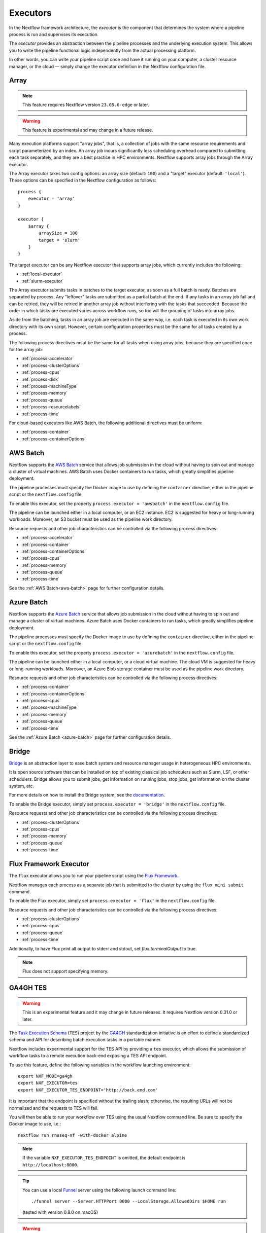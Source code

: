 .. _executor-page:

*********
Executors
*********

In the Nextflow framework architecture, the `executor` is the component that determines the system where a pipeline
process is run and supervises its execution.

The `executor` provides an abstraction between the pipeline processes and the underlying execution system. This
allows you to write the pipeline functional logic independently from the actual processing platform.

In other words, you can write your pipeline script once and have it running on your computer, a cluster resource manager,
or the cloud — simply change the executor definition in the Nextflow configuration file.


.. _array-executor:

Array
=====

.. note:: This feature requires Nextflow version ``23.05.0-edge`` or later.

.. warning:: This feature is experimental and may change in a future release.

Many execution platforms support "array jobs", that is, a collection of jobs with the same resource requirements and script
parameterized by an index. An array job incurs significantly less scheduling overhead compared to submitting each task separately,
and they are a best practice in HPC environments. Nextflow supports array jobs through the Array executor.

The Array executor takes two config options: an array size (default: ``100``) and a "target" executor (default: ``'local'``).
These options can be specified in the Nextflow configuration as follows::

    process {
        executor = 'array'
    }

    executor {
        $array {
            arraySize = 100
            target = 'slurm'
        }
    }

The target executor can be any Nextflow executor that supports array jobs, which currently includes the following:

* :ref:`local-executor`
* :ref:`slurm-executor`

The Array executor submits tasks in batches to the target executor, as soon as a full batch is ready. Batches are separated
by process. Any "leftover" tasks are submitted as a partial batch at the end. If any tasks in an array job fail and can be retried,
they will be retried in another array job without interfering with the tasks that succeeded. Because the order in which tasks are
executed varies across workflow runs, so too will the grouping of tasks into array jobs.

Aside from the batching, tasks in an array job are executed in the same way, i.e. each task is executed in its own work directory with
its own script. However, certain configuration properties must be the same for all tasks created by a process.

The following process directives msut be the same for all tasks when using array jobs, because they are specified once for the array job:

* :ref:`process-accelerator`
* :ref:`process-clusterOptions`
* :ref:`process-cpus`
* :ref:`process-disk`
* :ref:`process-machineType`
* :ref:`process-memory`
* :ref:`process-queue`
* :ref:`process-resourcelabels`
* :ref:`process-time`

For cloud-based executors like AWS Batch, the following additional directives must be uniform:

* :ref:`process-container`
* :ref:`process-containerOptions`


.. _awsbatch-executor:

AWS Batch
=========

Nextflow supports the `AWS Batch <https://aws.amazon.com/batch/>`_ service that allows job submission in the cloud
without having to spin out and manage a cluster of virtual machines. AWS Batch uses Docker containers to run tasks,
which greatly simplifies pipeline deployment.

The pipeline processes must specify the Docker image to use by defining the ``container`` directive, either in the pipeline
script or the ``nextflow.config`` file.

To enable this executor, set the property ``process.executor = 'awsbatch'`` in the ``nextflow.config`` file.

The pipeline can be launched either in a local computer, or an EC2 instance. EC2 is suggested for heavy or long-running workloads. Moreover, an S3 bucket must be used as the pipeline work directory.

Resource requests and other job characteristics can be controlled via the following process directives:

* :ref:`process-accelerator`
* :ref:`process-container`
* :ref:`process-containerOptions`
* :ref:`process-cpus`
* :ref:`process-memory`
* :ref:`process-queue`
* :ref:`process-time`

See the :ref:`AWS Batch<aws-batch>` page for further configuration details.


.. _azurebatch-executor:

Azure Batch
===========

Nextflow supports the `Azure Batch <https://azure.microsoft.com/en-us/services/batch/>`_ service that allows job submission in the cloud
without having to spin out and manage a cluster of virtual machines. Azure Batch uses Docker containers to run tasks,
which greatly simplifies pipeline deployment.

The pipeline processes must specify the Docker image to use by defining the ``container`` directive, either in the pipeline
script or the ``nextflow.config`` file.

To enable this executor, set the property ``process.executor = 'azurebatch'`` in the ``nextflow.config`` file.

The pipeline can be launched either in a local computer, or a cloud virtual machine. The cloud VM is suggested for heavy or long-running workloads. Moreover, an Azure Blob storage container must be used as the pipeline work directory.

Resource requests and other job characteristics can be controlled via the following process directives:

* :ref:`process-container`
* :ref:`process-containerOptions`
* :ref:`process-cpus`
* :ref:`process-machineType`
* :ref:`process-memory`
* :ref:`process-queue`
* :ref:`process-time`

See the :ref:`Azure Batch <azure-batch>` page for further configuration details.


.. _bridge-executor:

Bridge
======

`Bridge <https://github.com/cea-hpc/bridge>`_ is an abstraction layer to ease batch system and resource manager usage in
heterogeneous HPC environments.

It is open source software that can be installed on top of existing classical job schedulers such as Slurm, LSF, or other
schedulers. Bridge allows you to submit jobs, get information on running jobs, stop jobs, get information on the cluster system, etc.

For more details on how to install the Bridge system, see the `documentation <https://github.com/cea-hpc/bridge>`_.

To enable the Bridge executor, simply set ``process.executor = 'bridge'`` in the ``nextflow.config`` file.

Resource requests and other job characteristics can be controlled via the following process directives:

* :ref:`process-clusterOptions`
* :ref:`process-cpus`
* :ref:`process-memory`
* :ref:`process-queue`
* :ref:`process-time`


.. _flux-executor:

Flux Framework Executor
=======================

The ``flux`` executor allows you to run your pipeline script using the `Flux Framework <https://flux-framework.org>`_.

Nextflow manages each process as a separate job that is submitted to the cluster by using the ``flux mini submit`` command.

To enable the Flux executor, simply set ``process.executor = 'flux'`` in the ``nextflow.config`` file.

Resource requests and other job characteristics can be controlled via the following process directives:

* :ref:`process-clusterOptions`
* :ref:`process-cpus`
* :ref:`process-queue`
* :ref:`process-time`

Additionally, to have Flux print all output to stderr and stdout, set `flux.terminalOutput` to true.

.. note:: Flux does not support specifying memory. 


.. _ga4ghtes-executor:

GA4GH TES
=========

.. warning:: This is an experimental feature and it may change in future releases. It requires Nextflow
  version 0.31.0 or later.

The `Task Execution Schema <https://github.com/ga4gh/task-execution-schemas>`_ (TES) project
by the `GA4GH <https://www.ga4gh.org>`_ standardization initiative is an effort to define a
standardized schema and API for describing batch execution tasks in a portable manner.

Nextflow includes experimental support for the TES API by providing a ``tes`` executor, which allows
the submission of workflow tasks to a remote execution back-end exposing a TES API endpoint.

To use this feature, define the following variables in the workflow launching environment::

    export NXF_MODE=ga4gh
    export NXF_EXECUTOR=tes
    export NXF_EXECUTOR_TES_ENDPOINT='http://back.end.com'

It is important that the endpoint is specified without the trailing slash; otherwise, the resulting URLs will not be
normalized and the requests to TES will fail.

You will then be able to run your workflow over TES using the usual Nextflow command line. Be sure to specify the Docker
image to use, i.e.::

    nextflow run rnaseq-nf -with-docker alpine

.. note:: If the variable ``NXF_EXECUTOR_TES_ENDPOINT`` is omitted, the default endpoint is ``http://localhost:8000``.

.. tip:: You can use a local `Funnel <https://ohsu-comp-bio.github.io/funnel/>`_ server using the following launch
  command line::

  ./funnel server --Server.HTTPPort 8000 --LocalStorage.AllowedDirs $HOME run

  (tested with version 0.8.0 on macOS)

.. warning:: Make sure the TES back-end can access the workflow work directory when
  data is exchanged using a local or shared file system.

**Known Limitations**

* Automatic deployment of workflow scripts in the `bin` folder is not supported.
* Process output directories are not supported. For details see `#76 <https://github.com/ga4gh/task-execution-schemas/issues/76>`_.
* Glob patterns in process output declarations are not supported. For details see `#77 <https://github.com/ga4gh/task-execution-schemas/issues/77>`_.

.. _google-batch-executor:

Google Cloud Batch
===================

`Google Cloud Batch <https://cloud.google.com/batch>`_ is a managed computing service that allows the execution of
containerized workloads in the Google Cloud Platform infrastructure.

Nextflow provides built-in support for the Batch API that allows the seamless deployment of a Nextflow pipeline
in the cloud, offloading the process executions as pipelines (requires Nextflow ``22.07.1-edge`` or later).

The pipeline processes must specify the Docker image to use by defining the ``container`` directive, either in the pipeline
script or the ``nextflow.config`` file. Moreover, the pipeline work directory must be located in a Google Storage
bucket.

To enable this executor, set the property ``process.executor = 'google-batch'`` in the ``nextflow.config`` file.

Resource requests and other job characteristics can be controlled via the following process directives:

* :ref:`process-accelerator`
* :ref:`process-container`
* :ref:`process-containerOptions`
* :ref:`process-cpus`
* :ref:`process-disk`
* :ref:`process-machineType`
* :ref:`process-memory`
* :ref:`process-time`
* :ref:`process-resourcelabels`

See the :ref:`Google Cloud Batch <google-batch>` page for further configuration details.

.. _google-lifesciences-executor:

Google Life Sciences
====================

`Google Cloud Life Sciences <https://cloud.google.com/life-sciences>`_ is a managed computing service that allows the execution of
containerized workloads in the Google Cloud Platform infrastructure.

Nextflow provides built-in support for the Life Sciences API that allows the seamless deployment of a Nextflow pipeline
in the cloud, offloading the process executions as pipelines (requires Nextflow ``20.01.0`` or later).

The pipeline processes must specify the Docker image to use by defining the ``container`` directive, either in the pipeline
script or the ``nextflow.config`` file. Moreover, the pipeline work directory must be located in a Google Storage
bucket.

To enable this executor, set the property ``process.executor = 'google-lifesciences'`` in the ``nextflow.config`` file.

Resource requests and other job characteristics can be controlled via the following process directives:

* :ref:`process-accelerator`
* :ref:`process-cpus`
* :ref:`process-disk`
* :ref:`process-machineType`
* :ref:`process-memory`
* :ref:`process-time`


See the :ref:`Google Life Sciences <google-lifesciences>` page for further configuration details.

.. _hyperqueue-executor:

HyperQueue
==========

.. warning:: This is an incubating feature. It may change in future Nextflow releases.

The ``hyperqueue`` executor allows you to run your pipeline script by using the `HyperQueue <https://github.com/It4innovations/hyperqueue>`_ job scheduler.

Nextflow manages each process as a separate job that is submitted to the cluster using the ``hq`` command line tool.

The pipeline must be launched from a node where the ``hq`` command is available. In a
common usage scenario, that is the cluster `head` node.

To enable the HTCondor executor, simply set ``process.executor = 'hyperqueue'`` in the ``nextflow.config`` file.

Resource requests and other job characteristics can be controlled via the following process directives:

* :ref:`process-accelerator`
* :ref:`process-clusterOptions`
* :ref:`process-cpus`
* :ref:`process-memory`
* :ref:`process-time`


.. _htcondor-executor:

HTCondor
========

.. warning:: This is an incubating feature. It may change in future Nextflow releases.

The ``condor`` executor allows you to run your pipeline script by using the `HTCondor <https://research.cs.wisc.edu/htcondor/>`_ resource manager.

Nextflow manages each process as a separate job that is submitted to the cluster using the ``condor_submit`` command.

The pipeline must be launched from a node where the ``condor_submit`` command is available. In a
common usage scenario, that is the cluster `head` node.

.. note::
  The HTCondor executor for Nextflow does not currently support the HTCondor ability to transfer input/output data to
  the corresponding job computing node. Therefore, the data needs to be made accessible to the computing nodes using
  a shared file system directory from where the Nextflow workflow is executed (or specified via the ``-w`` option).

To enable the HTCondor executor, simply set ``process.executor = 'condor'`` in the ``nextflow.config`` file.

Resource requests and other job characteristics can be controlled via the following process directives:

* :ref:`process-clusterOptions`
* :ref:`process-cpus`
* :ref:`process-disk`
* :ref:`process-memory`
* :ref:`process-time`


.. _ignite-executor:

Ignite
======

.. danger::
  This feature has been phased out and is no longer supported as of version 22.01.x.

The ``ignite`` executor allows you to run a pipeline on an `Apache Ignite <https://ignite.apache.org/>`_ cluster.

To enable this executor, set ``process.executor = 'ignite'`` in the ``nextflow.config`` file.

Resource requests and other job characteristics can be controlled via the following process directives:

* :ref:`process-cpus`
* :ref:`process-disk`
* :ref:`process-memory`

See the :ref:`ignite-page` page to learn how to configure Nextflow to deploy and run an
Ignite cluster in your infrastructure.


.. _k8s-executor:

Kubernetes
==========

The ``k8s`` executor allows you to run a pipeline on a `Kubernetes <http://kubernetes.io/>`_ cluster.

Resource requests and other job characteristics can be controlled via the following process directives:

* :ref:`process-accelerator`
* :ref:`process-cpus`
* :ref:`process-disk`
* :ref:`process-memory`
* :ref:`process-pod`
* :ref:`process-time`

See the :ref:`Kubernetes <k8s-page>` page to learn how to set up a Kubernetes cluster to run Nextflow pipelines.


.. _local-executor:

Local
=====

The ``local`` executor is used by default. It runs the pipeline processes on the computer where Nextflow
is launched. The processes are parallelised by spawning multiple `threads`, taking advantage of the multi-core
architecture of the CPU.

The `local` executor is useful to develop and test your pipeline script on your computer, before
switching to a cluster facility when you need to run it on production data.


.. _lsf-executor:

LSF
===

The ``lsf`` executor allows you to run your pipeline script using a `Platform LSF <http://en.wikipedia.org/wiki/Platform_LSF>`_ cluster.

Nextflow manages each process as a separate job that is submitted to the cluster using the ``bsub`` command.

The pipeline must be launched from a node where the ``bsub`` command is available. In a common usage
scenario, that is the cluster `head` node.

To enable the LSF executor, simply set ``process.executor = 'lsf'`` in the ``nextflow.config`` file.

Resource requests and other job characteristics can be controlled via the following process directives:

* :ref:`process-clusterOptions`
* :ref:`process-cpus`
* :ref:`process-memory`
* :ref:`process-queue`
* :ref:`process-time`

.. note::

    LSF supports both *per-core* and *per-job* memory limits. Nextflow assumes that LSF works in the
    *per-core* memory limits mode, thus it divides the requested :ref:`process-memory` by the number of requested :ref:`process-cpus`.

    This is not required when LSF is configured to work in the *per-job* memory limit mode. You need to specify this by
    adding the option ``perJobMemLimit`` in :ref:`config-executor` in the Nextflow configuration file.

    See also the `Platform LSF documentation <https://www.ibm.com/support/knowledgecenter/SSETD4_9.1.3/lsf_config_ref/lsf.conf.lsb_job_memlimit.5.dita>`_.


.. _moab-executor:

Moab
====

The ``moab`` executor allows you to run your pipeline script using the
`Moab <https://en.wikipedia.org/wiki/Moab_Cluster_Suite>`_ resource manager by
`Adaptive Computing <http://www.adaptivecomputing.com/>`_.

Nextflow manages each process as a separate job that is submitted to the cluster using the ``msub`` command provided
by the resource manager.

The pipeline must be launched from a node where the ``msub`` command is available. In a common usage
scenario, that is the compute cluster `login` node.

To enable the `Moab` executor, simply set ``process.executor = 'moab'`` in the ``nextflow.config`` file.

Resource requests and other job characteristics can be controlled via the following process directives:

* :ref:`process-clusterOptions`
* :ref:`process-cpus`
* :ref:`process-memory`
* :ref:`process-queue`
* :ref:`process-time`


.. _nqsii-executor:

NQSII
=====

The ``nsqii`` executor allows you to run your pipeline script using the `NQSII <https://www.rz.uni-kiel.de/en/our-portfolio/hiperf/nec-linux-cluster>`_ resource manager.

Nextflow manages each process as a separate job that is submitted to the cluster using the ``qsub`` command provided
by the scheduler.

The pipeline must be launched from a node where the ``qsub`` command is available. In a common usage
scenario, that is the cluster `login` node.

To enable the NQSII executor, simply set ``process.executor = 'nqsii'`` in the ``nextflow.config`` file.

Resource requests and other job characteristics can be controlled via the following process directives:

* :ref:`process-clusterOptions`
* :ref:`process-cpus`
* :ref:`process-memory`
* :ref:`process-queue`
* :ref:`process-time`


.. _oar-executor:

OAR
===

The ``oar`` executor allows you to run your pipeline script using the `OAR <https://oar.imag.fr>`_ resource manager.

Nextflow manages each process as a separate job that is submitted to the cluster using the ``oarsub`` command.

The pipeline must be launched from a node where the ``oarsub`` command is available. In a common usage scenario, that is the cluster `head` node.

To enable the OAR executor, simply set ``process.executor = 'oar'`` in the ``nextflow.config`` file.

Resource requests and other job characteristics can be controlled via the following process directives:

* :ref:`process-clusterOptions`
* :ref:`process-cpus`
* :ref:`process-memory`
* :ref:`process-queue`
* :ref:`process-time`

**Known Limitations**

* Multiple ``clusterOptions`` should be semicolon-separated. This ensures that the `OAR` batch script is accurately formatted::

    clusterOptions = '-t besteffort;--project myproject'


.. _pbs-executor:

PBS/Torque
==========

The ``pbs`` executor allows you to run your pipeline script using a resource manager from the `PBS/Torque <http://en.wikipedia.org/wiki/Portable_Batch_System>`_ family of batch schedulers.

Nextflow manages each process as a separate job that is submitted to the cluster using the ``qsub`` command provided
by the scheduler.

The pipeline must be launched from a node where the ``qsub`` command is available. In a common usage
scenario, that is the cluster `login` node.

To enable the PBS executor, simply set ``process.executor = 'pbs'`` in the ``nextflow.config`` file.

Resource requests and other job characteristics can be controlled via the following process directives:

* :ref:`process-clusterOptions`
* :ref:`process-cpus`
* :ref:`process-memory`
* :ref:`process-queue`
* :ref:`process-time`

.. tip::
  As of Nextflow version 23.02.0-edge or later, it is possible to specify resource settings with both the ``clusterOptions`` and
  the ``cpus`` directives by specifying the cluster options dynamically::

    cpus = 2
    clusterOptions = { "-l nodes=1:ppn=${task.cpus}:..." }

  This technique allows you to specify ``clusterOptions`` once for all processes, including any options that are specific
  to your cluster, and use the standard resource directives throughout the rest of your pipeline.


.. _pbspro-executor:

PBS Pro
=======

The ``pbspro`` executor allows you to run your pipeline script using the `PBS Pro <https://www.pbspro.org/>`_ resource manager.

Nextflow manages each process as a separate job that is submitted to the cluster using the ``qsub`` command provided
by the scheduler.

The pipeline must be launched from a node where the ``qsub`` command is available. In a common usage
scenario, that is the cluster `login` node.

To enable the PBS Pro executor, simply set ``process.executor = 'pbspro'`` in the ``nextflow.config`` file.

Resource requests and other job characteristics can be controlled via the following process directives:

* :ref:`process-clusterOptions`
* :ref:`process-cpus`
* :ref:`process-memory`
* :ref:`process-queue`
* :ref:`process-time`

.. tip::
  As of Nextflow version 23.02.0-edge or later, it is possible to specify resource settings with both the ``clusterOptions`` and
  the ``cpus`` and ``memory`` directives by specifying the cluster options dynamically::

    cpus = 2
    memory = 8.GB
    clusterOptions = { "-l select=1:ncpus=${task.cpus}:mem=${task.memory.toMega()}mb:..." }

  This technique allows you to specify ``clusterOptions`` once for all processes, including any options that are specific
  to your cluster, and use the standard resource directives throughout the rest of your pipeline.


.. _sge-executor:

SGE
===

The ``sge`` executor allows you to run your pipeline script using a `Sun Grid Engine <http://en.wikipedia.org/wiki/Oracle_Grid_Engine>`_
cluster, or a compatible platform (`Open Grid Engine <http://gridscheduler.sourceforge.net/>`_, `Univa Grid Engine <http://www.univa.com/products/grid-engine.php>`_, etc).

Nextflow manages each process as a separate grid job that is submitted to the cluster using the ``qsub`` command.

The pipeline must be launched from a node where the ``qsub`` command is available. In a common usage
scenario, that is the cluster `head` node.

To enable the SGE executor, simply set ``process.executor = 'sge'`` in the ``nextflow.config`` file.

Resource requests and other job characteristics can be controlled via the following process directives:

* :ref:`process-clusterOptions`
* :ref:`process-cpus`
* :ref:`process-memory`
* :ref:`process-penv`
* :ref:`process-queue`
* :ref:`process-time`


.. _slurm-executor:

SLURM
=====

The ``slurm`` executor allows you to run your pipeline script using the `SLURM <https://slurm.schedmd.com/documentation.html>`_ resource manager.

Nextflow manages each process as a separate job that is submitted to the cluster using the ``sbatch`` command.

The pipeline must be launched from a node where the ``sbatch`` command is available. In a common usage
scenario, that is the cluster `head` node.

To enable the SLURM executor, simply set ``process.executor = 'slurm'`` in the ``nextflow.config`` file.

Resource requests and other job characteristics can be controlled via the following process directives:

* :ref:`process-clusterOptions`
* :ref:`process-cpus`
* :ref:`process-memory`
* :ref:`process-queue`
* :ref:`process-time`

.. note:: SLURM `partitions` are comparable to job queues. Nextflow allows you to set partitions using the ``queue``
    directive listed above.

.. tip:: Nextflow does not provide direct support for SLURM multi-clusters. If you need to
  submit workflow executions to a cluster other than the current one, specify it using the
  ``SLURM_CLUSTERS`` variable in the launch environment.
